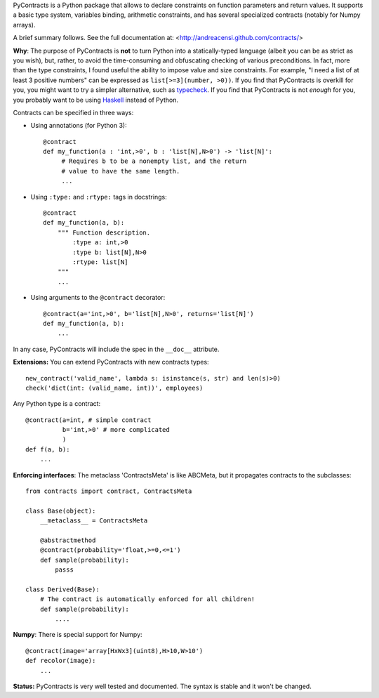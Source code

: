 PyContracts is a Python package that allows to declare constraints on function parameters and
return values. It supports a basic type system, variables binding, arithmetic constraints, and
has several specialized contracts (notably for Numpy arrays). 

A brief summary follows. See the full documentation at: <http://andreacensi.github.com/contracts/>

**Why**: The purpose of PyContracts is **not** to turn Python into a statically-typed language
(albeit you can be as strict as you wish), but, rather, to avoid the time-consuming and
obfuscating checking of various preconditions. In fact, more than the type constraints, I found
useful the ability to impose value and size constraints. For example, "I need a list of at least
3 positive numbers" can be expressed as ``list[>=3](number, >0))``. If you find that
PyContracts is overkill for you, you might want to try a simpler alternative, such as
typecheck_. If you find that PyContracts is not *enough* for you, you probably want to be
using Haskell_ instead of Python.

Contracts can be specified in three ways:

- Using annotations (for Python 3): :: 
  
      @contract
      def my_function(a : 'int,>0', b : 'list[N],N>0') -> 'list[N]': 
           # Requires b to be a nonempty list, and the return 
           # value to have the same length.
           ...
      
- Using ``:type:`` and ``:rtype:`` tags in docstrings: ::
   
      @contract
      def my_function(a, b): 
          """ Function description.
              :type a: int,>0
              :type b: list[N],N>0
              :rtype: list[N]
          """
          ...
          
- Using arguments to the ``@contract`` decorator: ::
   
      @contract(a='int,>0', b='list[N],N>0', returns='list[N]')
      def my_function(a, b):
          ...

In any case, PyContracts will include the spec in the ``__doc__`` attribute.

**Extensions:** You can extend PyContracts with new contracts types: ::

    new_contract('valid_name', lambda s: isinstance(s, str) and len(s)>0)
    check('dict(int: (valid_name, int))', employees)

Any Python type is a contract: ::

    @contract(a=int, # simple contract
              b='int,>0' # more complicated
              )
    def f(a, b):
        ...

**Enforcing interfaces**: The metaclass 'ContractsMeta' is like ABCMeta, but it propagates contracts to the subclasses: ::

    from contracts import contract, ContractsMeta
    
    class Base(object):
        __metaclass__ = ContractsMeta

        @abstractmethod
        @contract(probability='float,>=0,<=1')
        def sample(probability):
            passs

    class Derived(Base):
        # The contract is automatically enforced for all children!
        def sample(probability):
            ....

**Numpy**: There is special support for Numpy: ::

    @contract(image='array[HxWx3](uint8),H>10,W>10')
    def recolor(image):
        ...


.. _typecheck: http://oakwinter.com/code/typecheck/
.. _Haskell: http://www.haskell.org/

**Status:** PyContracts is very well tested and documented. The syntax is stable and it won't be changed.

